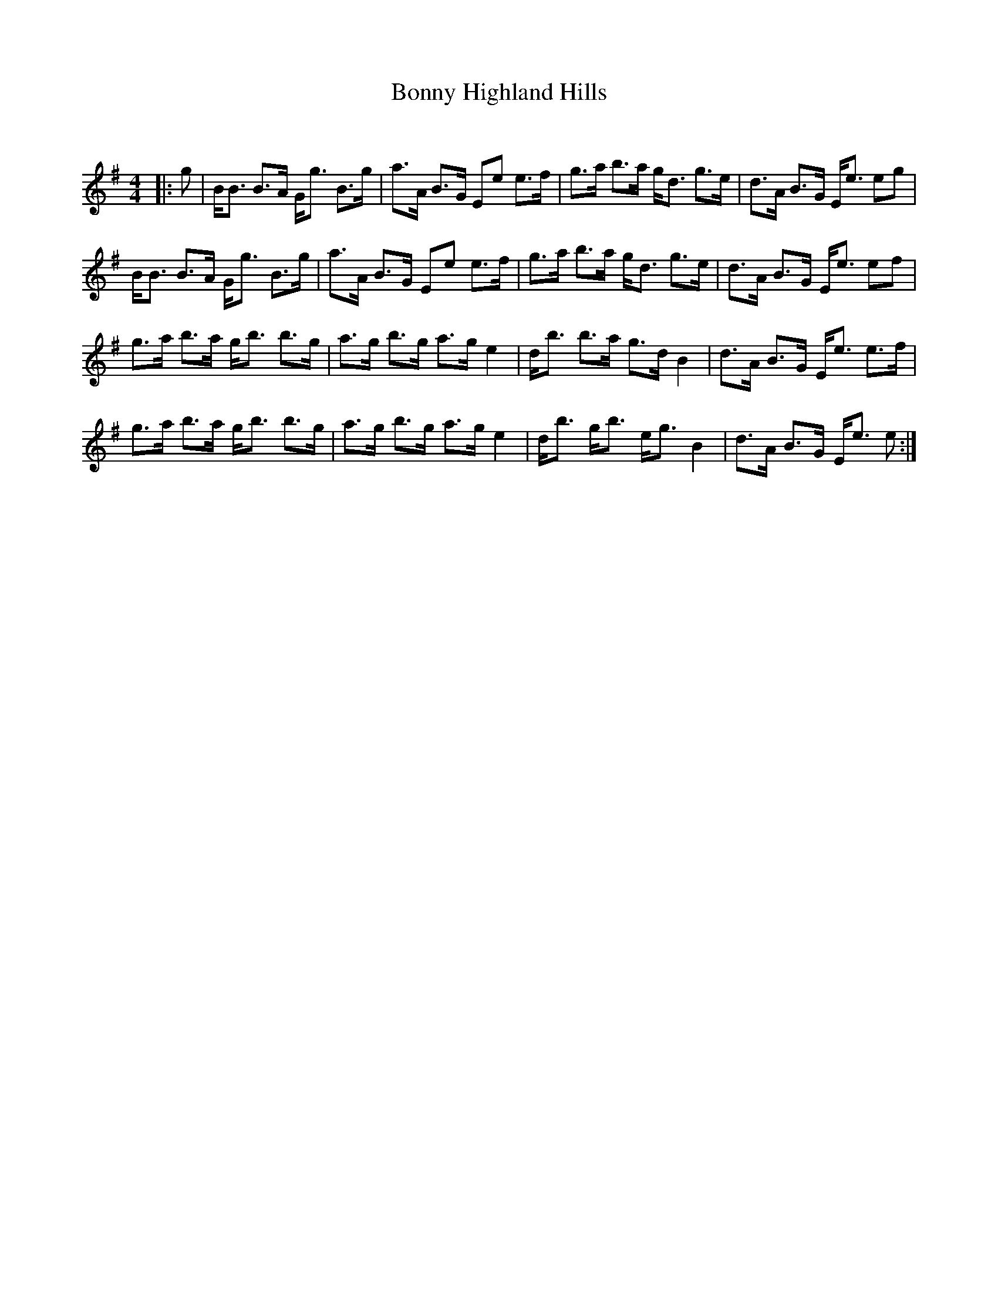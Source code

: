 X:1
T: Bonny Highland Hills
C:
R:Strathspey
Q:128
K:Em
M:4/4
L:1/16
|:g2|BB3 B3A Gg3 B3g|a3A B3G E2e2 e3f|g3a b3a gd3 g3e|d3A B3G Ee3 e2g2|
BB3 B3A Gg3 B3g|a3A B3G E2e2 e3f|g3a b3a gd3 g3e|d3A B3G Ee3 e2f2|
g3a b3a gb3 b3g|a3g b3g a3g e4|db3 b3a g3d B4|d3A B3G Ee3 e3f|
g3a b3a gb3 b3g|a3g b3g a3g e4|db3 gb3 eg3 B4|d3A B3G Ee3 e2:|
